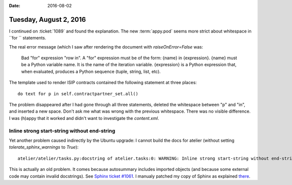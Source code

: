 :date: 2016-08-02

=======================
Tuesday, August 2, 2016
=======================

I continued on :ticket:`1089` and found the explanation. The new
:term:`appy.pod` seems more strict about whitespace in ``for ``
statements.

The real error message (which I saw after rendering the document with
`raiseOnError=False` was:
  
   Bad "for" expression "row in". A "for" expression must be of the
   form: {name} in {expression}. {name} must be a Python variable
   name. It is the name of the iteration variable. {expression} is a
   Python expression that, when evaluated, produces a Python sequence
   (tuple, string, list, etc).

The template used to render ISIP contracts contained the
following statement at three places::

  do text for p in self.contractpartner_set.all()

The problem disappeared after I had gone through all three statements,
deleted the whitespace between "p" and "in", and inserted a new space.
Don't ask me what was wrong with the previous whitespace. There was no
visible difference. I was (h)appy that it worked and didn't want to
investigate the `content.xml`.

Inline strong start-string without end-string
=============================================

Yet another problem caused indirectly by the Ubuntu upgrade: I cannot
build the docs for atelier (without setting `tolerate_sphinx_warnings`
to `True`)::

  atelier/atelier/tasks.py:docstring of atelier.tasks:0: WARNING: Inline strong start-string without end-string.

This is actually an old problem. It comes because autosummary includes
imported objects (and because some external code may contain invalid
docstrings). See `Sphinx ticket #1061
<https://github.com/sphinx-doc/sphinx/issues/1061>`__.  I manualy
patched my copy of Sphinx as explained `there
<http://stackoverflow.com/questions/25405110/sphinx-autosummary-with-toctree-also-lists-imported-members/25460763#25460763>`__.

